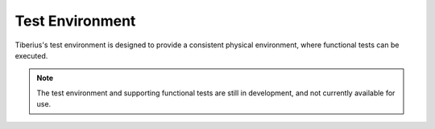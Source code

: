Test Environment
================

Tiberius's test environment is designed to provide a consistent physical environment, where functional tests can be executed.

.. Note::
  The test environment and supporting functional tests are still in development, and not currently available for use.
